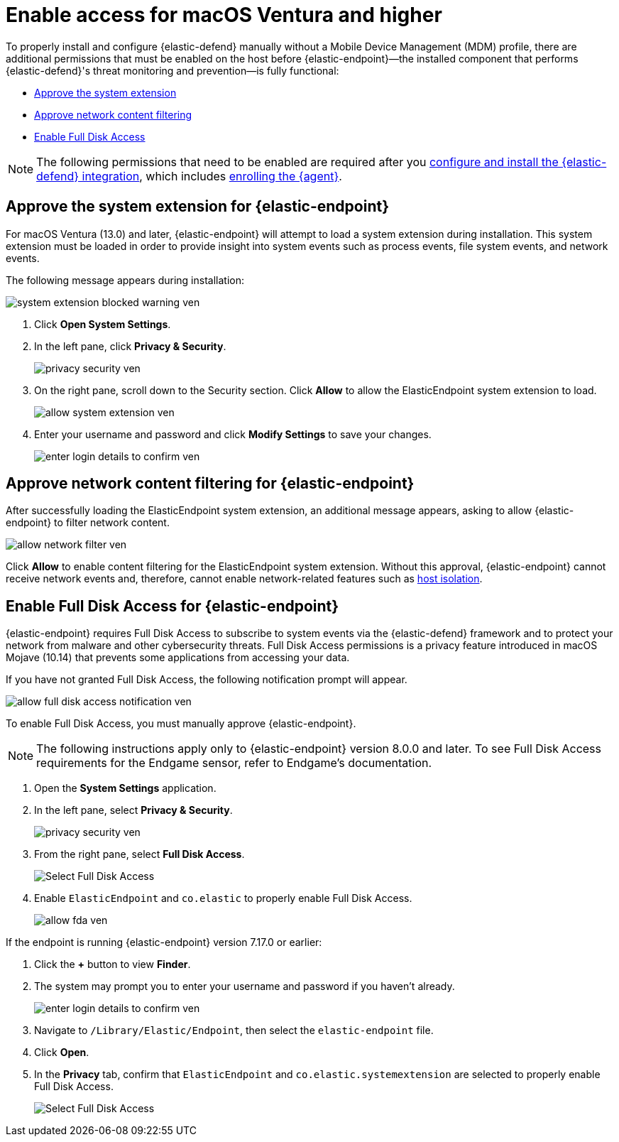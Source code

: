 [[deploy-elastic-endpoint-ven]]
= Enable access for macOS Ventura and higher

:frontmatter-description: Manually install and deploy Elastic Endpoint on macOS Ventura and higher.
:frontmatter-tags-products: [security]
:frontmatter-tags-content-type: [how-to]
:frontmatter-tags-user-goals: [secure]


To properly install and configure {elastic-defend} manually without a Mobile Device Management (MDM) profile, there are additional permissions that must be enabled on the host before {elastic-endpoint}—the installed component that performs {elastic-defend}'s threat monitoring and prevention—is fully functional:

* <<system-extension-endpoint-ven, Approve the system extension>>
* <<allow-filter-content-ven, Approve network content filtering>>
* <<enable-fda-endpoint-ven, Enable Full Disk Access>>

NOTE: The following permissions that need to be enabled are required after you <<install-endpoint, configure and install the {elastic-defend} integration>>, which includes <<enroll-security-agent, enrolling the {agent}>>.

[discrete]
[[system-extension-endpoint-ven]]
== Approve the system extension for {elastic-endpoint}

For macOS Ventura (13.0) and later, {elastic-endpoint} will attempt to load a system extension during installation. This system extension must be loaded in order to provide insight into system events such as process events, file system events, and network events.

The following message appears during installation:

[role="screenshot"]
image::install-endpoint-ven/system_extension_blocked_warning_ven.png[]

. Click *Open System Settings*.
. In the left pane, click *Privacy & Security*.
+
[role="screenshot"]
image::install-endpoint-ven/privacy_security_ven.png[]
+
. On the right pane, scroll down to the Security section. Click *Allow* to allow the ElasticEndpoint system extension to load.
+
[role="screenshot"]
image::install-endpoint-ven/allow_system_extension_ven.png[]

. Enter your username and password and click **Modify Settings** to save your changes.

+
[role="screenshot"]
image::install-endpoint-ven/enter_login_details_to_confirm_ven.png[]

[discrete]
[[allow-filter-content-ven]]
== Approve network content filtering for {elastic-endpoint}

After successfully loading the ElasticEndpoint system extension, an additional message appears, asking to allow {elastic-endpoint} to filter network content.

[role="screenshot"]
image::install-endpoint-ven/allow_network_filter_ven.png[]

Click *Allow* to enable content filtering for the ElasticEndpoint system extension. Without this approval, {elastic-endpoint} cannot receive network events and, therefore, cannot enable network-related features such as <<host-isolation-ov, host isolation>>.

[discrete]
[[enable-fda-endpoint-ven]]
== Enable Full Disk Access for {elastic-endpoint}

{elastic-endpoint} requires Full Disk Access to subscribe to system events via the {elastic-defend} framework and to protect your network from malware and other cybersecurity threats. Full Disk Access permissions is a privacy feature introduced in macOS Mojave (10.14) that prevents some applications from accessing your data. 

If you have not granted Full Disk Access, the following notification prompt will appear. 

[role="screenshot"]
image::install-endpoint-ven/allow_full_disk_access_notification_ven.png[]

To enable Full Disk Access, you must manually approve {elastic-endpoint}. 

NOTE: The following instructions apply only to {elastic-endpoint} version 8.0.0 and later. To see Full Disk Access requirements for the Endgame sensor, refer to Endgame's documentation.

. Open the *System Settings* application.
. In the left pane, select *Privacy & Security*.
+
[role="screenshot"]
image::install-endpoint-ven/privacy_security_ven.png[]
+
. From the right pane, select *Full Disk Access*.
+
[role="screenshot"]
image::install-endpoint-ven/select_fda_ven.png[Select Full Disk Access]
+
. Enable `ElasticEndpoint` and `co.elastic` to properly enable Full Disk Access.
+
[role="screenshot"]
image::install-endpoint-ven/allow_fda_ven.png[]

If the endpoint is running {elastic-endpoint} version 7.17.0 or earlier:

. Click the *+* button to view *Finder*.
. The system may prompt you to enter your username and password if you haven't already.
+
[role="screenshot"]
image::install-endpoint-ven/enter_login_details_to_confirm_ven.png[]
+
. Navigate to `/Library/Elastic/Endpoint`, then select the `elastic-endpoint` file.
. Click *Open*.
. In the *Privacy* tab, confirm that `ElasticEndpoint` and `co.elastic.systemextension` are selected to properly enable Full Disk Access.
+
[role="screenshot"]
image::install-endpoint-ven/verify_fed_granted_ven.png[Select Full Disk Access]